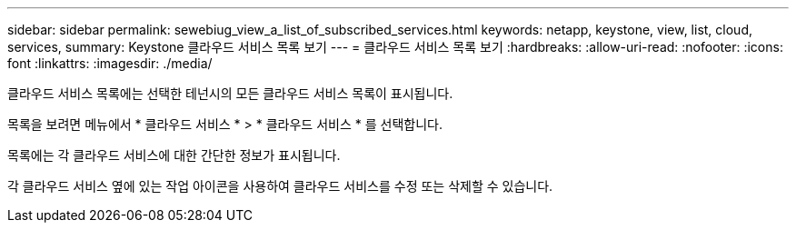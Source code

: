 ---
sidebar: sidebar 
permalink: sewebiug_view_a_list_of_subscribed_services.html 
keywords: netapp, keystone, view, list, cloud, services, 
summary: Keystone 클라우드 서비스 목록 보기 
---
= 클라우드 서비스 목록 보기
:hardbreaks:
:allow-uri-read: 
:nofooter: 
:icons: font
:linkattrs: 
:imagesdir: ./media/


[role="lead"]
클라우드 서비스 목록에는 선택한 테넌시의 모든 클라우드 서비스 목록이 표시됩니다.

목록을 보려면 메뉴에서 * 클라우드 서비스 * > * 클라우드 서비스 * 를 선택합니다.

목록에는 각 클라우드 서비스에 대한 간단한 정보가 표시됩니다.

각 클라우드 서비스 옆에 있는 작업 아이콘을 사용하여 클라우드 서비스를 수정 또는 삭제할 수 있습니다.
